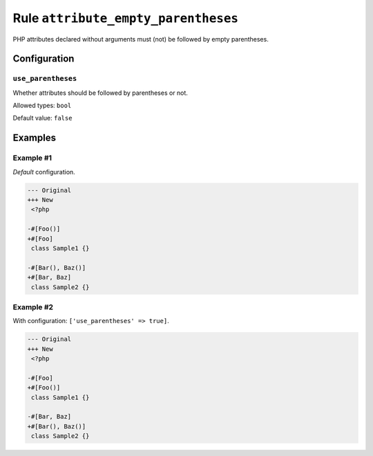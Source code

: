 ====================================
Rule ``attribute_empty_parentheses``
====================================

PHP attributes declared without arguments must (not) be followed by empty
parentheses.

Configuration
-------------

``use_parentheses``
~~~~~~~~~~~~~~~~~~~

Whether attributes should be followed by parentheses or not.

Allowed types: ``bool``

Default value: ``false``

Examples
--------

Example #1
~~~~~~~~~~

*Default* configuration.

.. code-block:: diff

   --- Original
   +++ New
    <?php

   -#[Foo()]
   +#[Foo]
    class Sample1 {}

   -#[Bar(), Baz()]
   +#[Bar, Baz]
    class Sample2 {}

Example #2
~~~~~~~~~~

With configuration: ``['use_parentheses' => true]``.

.. code-block:: diff

   --- Original
   +++ New
    <?php

   -#[Foo]
   +#[Foo()]
    class Sample1 {}

   -#[Bar, Baz]
   +#[Bar(), Baz()]
    class Sample2 {}
